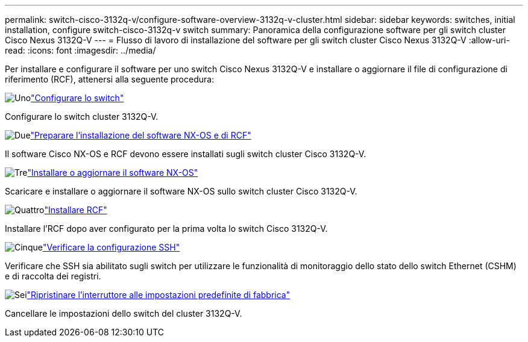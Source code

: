 ---
permalink: switch-cisco-3132q-v/configure-software-overview-3132q-v-cluster.html 
sidebar: sidebar 
keywords: switches, initial installation, configure switch-cisco-3132q-v switch 
summary: Panoramica della configurazione software per gli switch cluster Cisco Nexus 3132Q-V 
---
= Flusso di lavoro di installazione del software per gli switch cluster Cisco Nexus 3132Q-V
:allow-uri-read: 
:icons: font
:imagesdir: ../media/


[role="lead"]
Per installare e configurare il software per uno switch Cisco Nexus 3132Q-V e installare o aggiornare il file di configurazione di riferimento (RCF), attenersi alla seguente procedura:

.image:https://raw.githubusercontent.com/NetAppDocs/common/main/media/number-1.png["Uno"]link:setup-switch.html["Configurare lo switch"]
[role="quick-margin-para"]
Configurare lo switch cluster 3132Q-V.

.image:https://raw.githubusercontent.com/NetAppDocs/common/main/media/number-2.png["Due"]link:prepare-install-cisco-nexus-3132q.html["Preparare l'installazione del software NX-OS e di RCF"]
[role="quick-margin-para"]
Il software Cisco NX-OS e RCF devono essere installati sugli switch cluster Cisco 3132Q-V.

.image:https://raw.githubusercontent.com/NetAppDocs/common/main/media/number-3.png["Tre"]link:install-nx-os-software-3132q-v.html["Installare o aggiornare il software NX-OS"]
[role="quick-margin-para"]
Scaricare e installare o aggiornare il software NX-OS sullo switch cluster Cisco 3132Q-V.

.image:https://raw.githubusercontent.com/NetAppDocs/common/main/media/number-4.png["Quattro"]link:install-rcf-3132q-v.html["Installare RCF"]
[role="quick-margin-para"]
Installare l'RCF dopo aver configurato per la prima volta lo switch Cisco 3132Q-V.

.image:https://raw.githubusercontent.com/NetAppDocs/common/main/media/number-5.png["Cinque"]link:configure-ssh-keys.html["Verificare la configurazione SSH"]
[role="quick-margin-para"]
Verificare che SSH sia abilitato sugli switch per utilizzare le funzionalità di monitoraggio dello stato dello switch Ethernet (CSHM) e di raccolta dei registri.

.image:https://raw.githubusercontent.com/NetAppDocs/common/main/media/number-6.png["Sei"]link:reset-switch-3132q-v.html["Ripristinare l'interruttore alle impostazioni predefinite di fabbrica"]
[role="quick-margin-para"]
Cancellare le impostazioni dello switch del cluster 3132Q-V.
